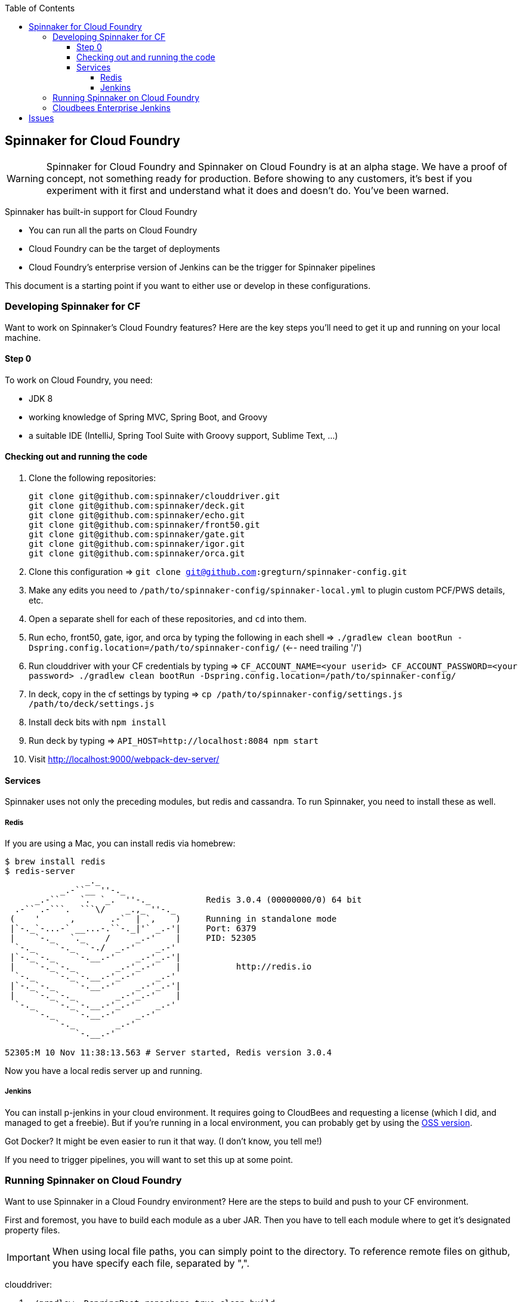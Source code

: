 :toc: right
:toclevels: 4

== Spinnaker for Cloud Foundry

WARNING: Spinnaker for Cloud Foundry and Spinnaker on Cloud Foundry is at an alpha stage. We have a proof of concept, not something ready for production. Before showing to any customers, it's best if you experiment with it first and understand what it does and doesn't do. You've been warned.

Spinnaker has built-in support for Cloud Foundry

* You can run all the parts on Cloud Foundry
* Cloud Foundry can be the target of deployments
* Cloud Foundry's enterprise version of Jenkins can be the trigger for Spinnaker pipelines

This document is a starting point if you want to either use or develop in these configurations.

=== Developing Spinnaker for CF

Want to work on Spinnaker's Cloud Foundry features? Here are the key steps you'll need to get it up and running on your local machine.

==== Step 0 

To work on Cloud Foundry, you need:

* JDK 8
* working knowledge of Spring MVC, Spring Boot, and Groovy
* a suitable IDE (IntelliJ, Spring Tool Suite with Groovy support, Sublime Text, ...)

==== Checking out and running the code

. Clone the following repositories:
+
----
git clone git@github.com:spinnaker/clouddriver.git
git clone git@github.com:spinnaker/deck.git
git clone git@github.com:spinnaker/echo.git
git clone git@github.com:spinnaker/front50.git
git clone git@github.com:spinnaker/gate.git
git clone git@github.com:spinnaker/igor.git
git clone git@github.com:spinnaker/orca.git
----
+
. Clone this configuration => `git clone git@github.com:gregturn/spinnaker-config.git`
. Make any edits you need to `/path/to/spinnaker-config/spinnaker-local.yml` to plugin custom PCF/PWS details, etc.
. Open a separate shell for each of these repositories, and `cd` into them.
. Run echo, front50, gate, igor, and orca by typing the following in each shell => `./gradlew clean bootRun -Dspring.config.location=/path/to/spinnaker-config/` (<-- need trailing '/')
. Run clouddriver with your CF credentials by typing => `CF_ACCOUNT_NAME=<your userid> CF_ACCOUNT_PASSWORD=<your password> ./gradlew clean bootRun -Dspring.config.location=/path/to/spinnaker-config/`
. In deck, copy in the cf settings by typing => `cp /path/to/spinnaker-config/settings.js /path/to/deck/settings.js`
. Install deck bits with `npm install`
. Run deck by typing => `API_HOST=http://localhost:8084 npm start`
. Visit http://localhost:9000/webpack-dev-server/

==== Services

Spinnaker uses not only the preceding modules, but redis and cassandra. To run Spinnaker, you need to install these as well.

===== Redis

If you are using a Mac, you can install redis via homebrew:

----
$ brew install redis
$ redis-server
                _._                                                  
           _.-``__ ''-._                                             
      _.-``    `.  `_.  ''-._           Redis 3.0.4 (00000000/0) 64 bit
  .-`` .-```.  ```\/    _.,_ ''-._                                   
 (    '      ,       .-`  | `,    )     Running in standalone mode
 |`-._`-...-` __...-.``-._|'` _.-'|     Port: 6379
 |    `-._   `._    /     _.-'    |     PID: 52305
  `-._    `-._  `-./  _.-'    _.-'                                   
 |`-._`-._    `-.__.-'    _.-'_.-'|                                  
 |    `-._`-._        _.-'_.-'    |           http://redis.io        
  `-._    `-._`-.__.-'_.-'    _.-'                                   
 |`-._`-._    `-.__.-'    _.-'_.-'|                                  
 |    `-._`-._        _.-'_.-'    |                                  
  `-._    `-._`-.__.-'_.-'    _.-'                                   
      `-._    `-.__.-'    _.-'                                       
          `-._        _.-'                                           
              `-.__.-'                                               

52305:M 10 Nov 11:38:13.563 # Server started, Redis version 3.0.4
----

Now you have a local redis server up and running.

===== Jenkins

You can install p-jenkins in your cloud environment. It requires going to CloudBees and requesting a license (which I did, and managed to get a freebie). But if you're running in a local environment, you can probably get by using the https://jenkins-ci.org/[OSS version].

Got Docker? It might be even easier to run it that way. (I don't know, you tell me!)

If you need to trigger pipelines, you will want to set this up at some point.

=== Running Spinnaker on Cloud Foundry

Want to use Spinnaker in a Cloud Foundry environment? Here are the steps to build and push to your CF environment.

First and foremost, you have to build each module as a uber JAR. Then you have to tell each module where to get it's designated property files.

IMPORTANT: When using local file paths, you can simply point to the directory. To reference remote files on github, you have specify each file, separated by ",".

clouddriver:

. `./gradlew -DspringBoot.repackage=true clean build`
. `cf push clouddriver -p clouddriver-web/build/libs/clouddriver-web-<version>.jar`
. `cf set-env clouddriver CF_ACCOUNT_NAME <your CF email>`
. `cf set-env clouddriver CF_ACCOUNT_PASSWORD <your CF password>`
. `cf set-env clouddriver CF_REPO_USERNAME <your s3/artifactory username/accesskey for pulling artifacts>`
. `cf set-env clouddriver CF_REPO_PASSWORD <your s3/artifactory password/secretkey for pulling artifacts>`
. `cf set-env clouddriver SPRING_CONFIG_LOCATION https://raw.githubusercontent.com/gregturn/spinnaker-config/master/spinnaker.yml,https://raw.githubusercontent.com/gregturn/spinnaker-config/master/spinnaker-local.yml,https://raw.githubusercontent.com/gregturn/spinnaker-config/master/clouddriver.yml,https://raw.githubusercontent.com/gregturn/spinnaker-config/master/clouddriver-local.yml`

echo:

. `./gradlew clean build`
. `cf push echo -p echo-web/build/libs/echo-web-<version>.jar`
. `cf set-env echo SPRING_CONFIG_LOCATION https://raw.githubusercontent.com/gregturn/spinnaker-config/master/spinnaker.yml,https://raw.githubusercontent.com/gregturn/spinnaker-config/master/spinnaker-local.yml,https://raw.githubusercontent.com/gregturn/spinnaker-config/master/echo.yml,https://raw.githubusercontent.com/gregturn/spinnaker-config/master/echo-local.yml`

front50:

. `./gradlew clean build`
. `cf push front50 -p front50-web/build/libs/front50-web-<version>.jar`
. `cf set-env front50 SPRING_CONFIG_LOCATION https://raw.githubusercontent.com/gregturn/spinnaker-config/master/spinnaker.yml,https://raw.githubusercontent.com/gregturn/spinnaker-config/master/spinnaker-local.yml,https://raw.githubusercontent.com/gregturn/spinnaker-config/master/front50.yml,https://raw.githubusercontent.com/gregturn/spinnaker-config/master/front50-local.yml`

gate:

. `./gradlew -DspringBoot.repackage=true clean build`
. `cf push gate -p gate-web/build/libs/gate-web-<version>.jar`
. `cf set-env gate SPRING_CONFIG_LOCATION https://raw.githubusercontent.com/gregturn/spinnaker-config/master/spinnaker.yml,https://raw.githubusercontent.com/gregturn/spinnaker-config/master/spinnaker-local.yml,https://raw.githubusercontent.com/gregturn/spinnaker-config/master/gate.yml,https://raw.githubusercontent.com/gregturn/spinnaker-config/master/gate-local.yml`

igor:

. `./gradlew -DspringBoot.repackage=true clean build`
. `cf push igor -p igor-web/build/libs/igor-web-<version>.jar`
. `cf set-env igor SPRING_CONFIG_LOCATION https://raw.githubusercontent.com/gregturn/spinnaker-config/master/spinnaker.yml,https://raw.githubusercontent.com/gregturn/spinnaker-config/master/spinnaker-local.yml,https://raw.githubusercontent.com/gregturn/spinnaker-config/master/igor.yml,https://raw.githubusercontent.com/gregturn/spinnaker-config/master/igor-local.yml`

orca:

. `./gradlew clean build`
. `cf push orca -p orca-web/build/libs/orca-web-<version>.jar`
. `cf set-env orca SPRING_CONFIG_LOCATION https://raw.githubusercontent.com/gregturn/spinnaker-config/master/spinnaker.yml,https://raw.githubusercontent.com/gregturn/spinnaker-config/master/spinnaker-local.yml,https://raw.githubusercontent.com/gregturn/spinnaker-config/master/orca.yml,https://raw.githubusercontent.com/gregturn/spinnaker-config/master/orca-local.yml`

deck:

. `./gradlew clean build -x test`
. `cf push deck -p build/webpack/ -b staticfile_buildpack`

WARNING: Running deck with the static buildpack will NOT read environment variables in production. You MUST put the proper gate URL and protocol in settings.js as the default values.

Pushing out new copies of software does not require that set the environment variables again. That only has to happen once.

=== Cloudbees Enterprise Jenkins

If you are running Pivotal Cloud Foundry with https://network.pivotal.io/products/cloudbees[CloudBees Jenkins Enterprise], you can configure your build jobs there. Upon doing so, TBD...

== Issues

Got problems? Check these channels for help and guidance:

* File https://github.com/spinnaker/spinnaker/issues[detailed issues] with this repository, unless you know the specific module that is failing. HINT: A failure in one module could be sourced in another.
* Check in on the spinnaker slack chat channel. Visit #dev if you are developing spinnaker and #user if you are interacting with a running instance.
* Post questions at http://stackoverflow.com/questions/tagged/spinnaker[stackoverflow underneath the "spinnaker" tag].
